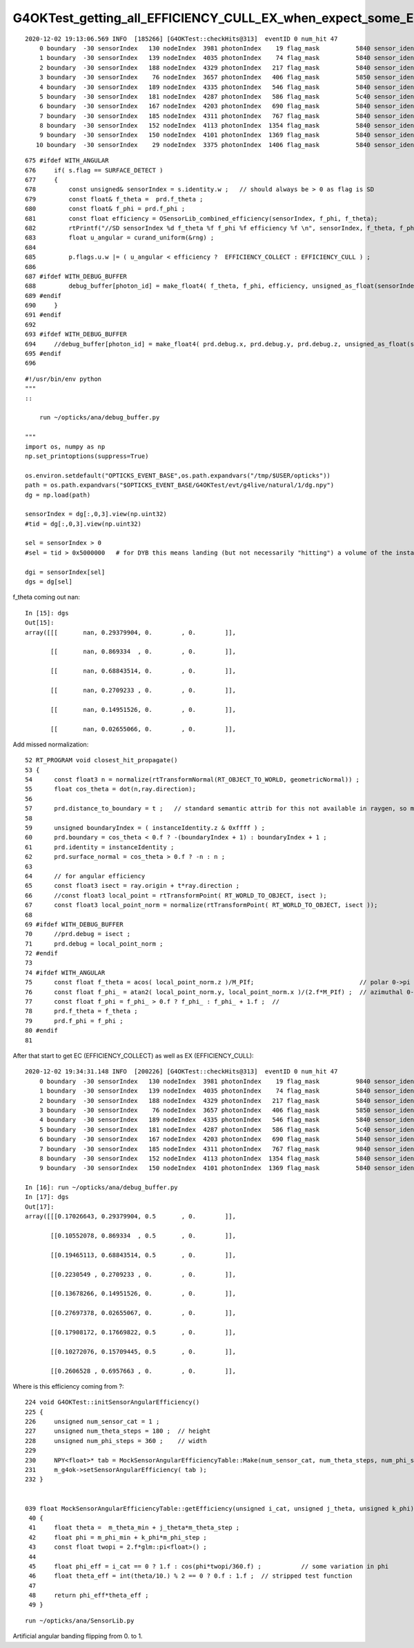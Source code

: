 G4OKTest_getting_all_EFFICIENCY_CULL_EX_when_expect_some_EFFICIENCY_COLLECT_EC
================================================================================


::

    2020-12-02 19:13:06.569 INFO  [185266] [G4OKTest::checkHits@313]  eventID 0 num_hit 47
        0 boundary  -30 sensorIndex   130 nodeIndex  3981 photonIndex    19 flag_mask          5840 sensor_identifier    1005e00 wavelength      430 time  11.5382 SD|BT|TO|EX
        1 boundary  -30 sensorIndex   139 nodeIndex  4035 photonIndex    74 flag_mask          5840 sensor_identifier    1006300 wavelength      430 time   11.576 SD|BT|TO|EX
        2 boundary  -30 sensorIndex   188 nodeIndex  4329 photonIndex   217 flag_mask          5840 sensor_identifier    1008800 wavelength      430 time  13.1592 SD|BT|TO|EX
        3 boundary  -30 sensorIndex    76 nodeIndex  3657 photonIndex   406 flag_mask          5850 sensor_identifier    1003500 wavelength  417.789 time  26.8658 RE|SD|BT|TO|EX
        4 boundary  -30 sensorIndex   189 nodeIndex  4335 photonIndex   546 flag_mask          5840 sensor_identifier    1008900 wavelength      430 time  13.2362 SD|BT|TO|EX
        5 boundary  -30 sensorIndex   181 nodeIndex  4287 photonIndex   586 flag_mask          5c40 sensor_identifier    1008300 wavelength      430 time  15.1188 SD|BR|BT|TO|EX
        6 boundary  -30 sensorIndex   167 nodeIndex  4203 photonIndex   690 flag_mask          5840 sensor_identifier    1007900 wavelength      430 time  12.1973 SD|BT|TO|EX
        7 boundary  -30 sensorIndex   185 nodeIndex  4311 photonIndex   767 flag_mask          5840 sensor_identifier    1008700 wavelength      430 time  13.1909 SD|BT|TO|EX
        8 boundary  -30 sensorIndex   152 nodeIndex  4113 photonIndex  1354 flag_mask          5840 sensor_identifier    1006e00 wavelength      430 time  12.1979 SD|BT|TO|EX
        9 boundary  -30 sensorIndex   150 nodeIndex  4101 photonIndex  1369 flag_mask          5840 sensor_identifier    1006c00 wavelength      430 time  12.2196 SD|BT|TO|EX
       10 boundary  -30 sensorIndex    29 nodeIndex  3375 photonIndex  1406 flag_mask          5840 sensor_identifier    1001000 wavelength      430 time  14.6449 SD|BT|TO|EX


::

    675 #ifdef WITH_ANGULAR
    676     if( s.flag == SURFACE_DETECT )
    677     {
    678         const unsigned& sensorIndex = s.identity.w ;   // should always be > 0 as flag is SD
    679         const float& f_theta =  prd.f_theta ;
    680         const float& f_phi = prd.f_phi ;
    681         const float efficiency = OSensorLib_combined_efficiency(sensorIndex, f_phi, f_theta);
    682         rtPrintf("//SD sensorIndex %d f_theta %f f_phi %f efficiency %f \n", sensorIndex, f_theta, f_phi, efficiency );
    683         float u_angular = curand_uniform(&rng) ;
    684 
    685         p.flags.u.w |= ( u_angular < efficiency ?  EFFICIENCY_COLLECT : EFFICIENCY_CULL ) ;
    686 
    687 #ifdef WITH_DEBUG_BUFFER
    688         debug_buffer[photon_id] = make_float4( f_theta, f_phi, efficiency, unsigned_as_float(sensorIndex) );  
    689 #endif
    690     }
    691 #endif
    692 
    693 #ifdef WITH_DEBUG_BUFFER
    694     //debug_buffer[photon_id] = make_float4( prd.debug.x, prd.debug.y, prd.debug.z, unsigned_as_float(s.identity.y) ); 
    695 #endif
    696 


::

    #!/usr/bin/env python
    """
    ::

        run ~/opticks/ana/debug_buffer.py  

    """
    import os, numpy as np
    np.set_printoptions(suppress=True)

    os.environ.setdefault("OPTICKS_EVENT_BASE",os.path.expandvars("/tmp/$USER/opticks"))
    path = os.path.expandvars("$OPTICKS_EVENT_BASE/G4OKTest/evt/g4live/natural/1/dg.npy")
    dg = np.load(path)

    sensorIndex = dg[:,0,3].view(np.uint32)
    #tid = dg[:,0,3].view(np.uint32)    

    sel = sensorIndex > 0 
    #sel = tid > 0x5000000   # for DYB this means landing (but not necessarily "hitting") a volume of the instanced PMT assembly   

    dgi = sensorIndex[sel]
    dgs = dg[sel]


f_theta coming out nan::

    In [15]: dgs                                                                                                                                                                                              
    Out[15]: 
    array([[[       nan, 0.29379904, 0.        , 0.        ]],

           [[       nan, 0.869334  , 0.        , 0.        ]],

           [[       nan, 0.68843514, 0.        , 0.        ]],

           [[       nan, 0.2709233 , 0.        , 0.        ]],

           [[       nan, 0.14951526, 0.        , 0.        ]],

           [[       nan, 0.02655066, 0.        , 0.        ]],


Add missed normalization::

     52 RT_PROGRAM void closest_hit_propagate()
     53 {
     54      const float3 n = normalize(rtTransformNormal(RT_OBJECT_TO_WORLD, geometricNormal)) ;
     55      float cos_theta = dot(n,ray.direction);
     56 
     57      prd.distance_to_boundary = t ;   // standard semantic attrib for this not available in raygen, so must pass it
     58 
     59      unsigned boundaryIndex = ( instanceIdentity.z & 0xffff ) ;
     60      prd.boundary = cos_theta < 0.f ? -(boundaryIndex + 1) : boundaryIndex + 1 ;
     61      prd.identity = instanceIdentity ;
     62      prd.surface_normal = cos_theta > 0.f ? -n : n ;
     63 
     64      // for angular efficiency 
     65      const float3 isect = ray.origin + t*ray.direction ;
     66      //const float3 local_point = rtTransformPoint( RT_WORLD_TO_OBJECT, isect ); 
     67      const float3 local_point_norm = normalize(rtTransformPoint( RT_WORLD_TO_OBJECT, isect ));
     68 
     69 #ifdef WITH_DEBUG_BUFFER
     70      //prd.debug = isect ; 
     71      prd.debug = local_point_norm ;
     72 #endif
     73 
     74 #ifdef WITH_ANGULAR
     75      const float f_theta = acos( local_point_norm.z )/M_PIf;                             // polar 0->pi ->  0->1
     76      const float f_phi_ = atan2( local_point_norm.y, local_point_norm.x )/(2.f*M_PIf) ;  // azimuthal 0->2pi ->  0->1
     77      const float f_phi = f_phi_ > 0.f ? f_phi_ : f_phi_ + 1.f ;  //  
     78      prd.f_theta = f_theta ;
     79      prd.f_phi = f_phi ;
     80 #endif
     81 


After that start to get EC (EFFICIENCY_COLLECT) as well as EX (EFFICIENCY_CULL)::

    2020-12-02 19:34:31.148 INFO  [200226] [G4OKTest::checkHits@313]  eventID 0 num_hit 47
        0 boundary  -30 sensorIndex   130 nodeIndex  3981 photonIndex    19 flag_mask          9840 sensor_identifier    1005e00 wavelength      430 time  11.5382 SD|BT|TO|EC
        1 boundary  -30 sensorIndex   139 nodeIndex  4035 photonIndex    74 flag_mask          5840 sensor_identifier    1006300 wavelength      430 time   11.576 SD|BT|TO|EX
        2 boundary  -30 sensorIndex   188 nodeIndex  4329 photonIndex   217 flag_mask          5840 sensor_identifier    1008800 wavelength      430 time  13.1592 SD|BT|TO|EX
        3 boundary  -30 sensorIndex    76 nodeIndex  3657 photonIndex   406 flag_mask          5850 sensor_identifier    1003500 wavelength  417.789 time  26.8658 RE|SD|BT|TO|EX
        4 boundary  -30 sensorIndex   189 nodeIndex  4335 photonIndex   546 flag_mask          5840 sensor_identifier    1008900 wavelength      430 time  13.2362 SD|BT|TO|EX
        5 boundary  -30 sensorIndex   181 nodeIndex  4287 photonIndex   586 flag_mask          5c40 sensor_identifier    1008300 wavelength      430 time  15.1188 SD|BR|BT|TO|EX
        6 boundary  -30 sensorIndex   167 nodeIndex  4203 photonIndex   690 flag_mask          5840 sensor_identifier    1007900 wavelength      430 time  12.1973 SD|BT|TO|EX
        7 boundary  -30 sensorIndex   185 nodeIndex  4311 photonIndex   767 flag_mask          9840 sensor_identifier    1008700 wavelength      430 time  13.1909 SD|BT|TO|EC
        8 boundary  -30 sensorIndex   152 nodeIndex  4113 photonIndex  1354 flag_mask          5840 sensor_identifier    1006e00 wavelength      430 time  12.1979 SD|BT|TO|EX
        9 boundary  -30 sensorIndex   150 nodeIndex  4101 photonIndex  1369 flag_mask          5840 sensor_identifier    1006c00 wavelength      430 time  12.2196 SD|BT|TO|EX

    In [16]: run ~/opticks/ana/debug_buffer.py                                                                                                                                                                
    In [17]: dgs                                                                                                                                                                                              
    Out[17]: 
    array([[[0.17026643, 0.29379904, 0.5       , 0.        ]],

           [[0.10552078, 0.869334  , 0.5       , 0.        ]],

           [[0.19465113, 0.68843514, 0.5       , 0.        ]],

           [[0.2230549 , 0.2709233 , 0.        , 0.        ]],

           [[0.13678266, 0.14951526, 0.        , 0.        ]],

           [[0.27697378, 0.02655067, 0.        , 0.        ]],

           [[0.17908172, 0.17669822, 0.5       , 0.        ]],

           [[0.10272076, 0.15709445, 0.5       , 0.        ]],

           [[0.2606528 , 0.6957663 , 0.        , 0.        ]],


Where is this efficiency coming from ?::

    224 void G4OKTest::initSensorAngularEfficiency()
    225 {    
    226     unsigned num_sensor_cat = 1 ;
    227     unsigned num_theta_steps = 180 ;  // height
    228     unsigned num_phi_steps = 360 ;    // width 
    229 
    230     NPY<float>* tab = MockSensorAngularEfficiencyTable::Make(num_sensor_cat, num_theta_steps, num_phi_steps);
    231     m_g4ok->setSensorAngularEfficiency( tab ); 
    232 }


    039 float MockSensorAngularEfficiencyTable::getEfficiency(unsigned i_cat, unsigned j_theta, unsigned k_phi) const
     40 {
     41     float theta =  m_theta_min + j_theta*m_theta_step ;
     42     float phi = m_phi_min + k_phi*m_phi_step ;
     43     const float twopi = 2.f*glm::pi<float>() ;
     44 
     45     float phi_eff = i_cat == 0 ? 1.f : cos(phi*twopi/360.f) ;           // some variation in phi 
     46     float theta_eff = int(theta/10.) % 2 == 0 ? 0.f : 1.f ;  // stripped test function
     47 
     48     return phi_eff*theta_eff ;
     49 }


::

    run ~/opticks/ana/SensorLib.py 


Artificial angular banding flipping from 0. to 1.


